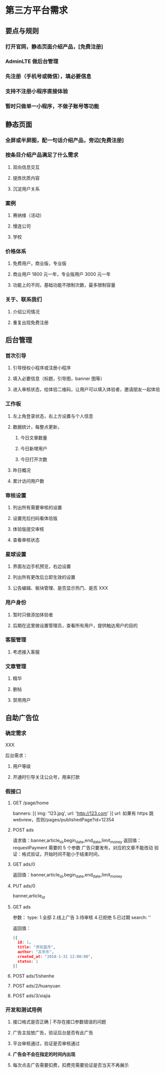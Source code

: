 * 第三方平台需求
** 要点与规则
*** 打开官网，静态页面介绍产品，[免费注册]
*** AdminLTE 做后台管理
*** 先注册（手机号或微信），填必要信息
*** 支持不注册小程序直接体验
*** 暂时只做单一小程序，不做子账号等功能
** 静态页面
*** 全屏或半屏图，配一句话介绍产品，旁边[免费注册]
*** 按条目介绍产品满足了什么需求
**** 双向信息交互
**** 提炼优质内容
**** 沉淀用户关系
*** 案例
**** 赛纳维（活动）
**** 慢连公司
**** 学校
*** 价格体系
**** 免费用户，商业版，专业版
**** 商业用户 1800 元一年，专业版用户 3000 元一年
**** 功能上的不同，基础功能不限制次数，最多限制容量
*** 关于、联系我们
**** 介绍公司情况
**** 重复出现免费注册
** 后台管理
*** 首次引导
**** 引导授权小程序或注册小程序
**** 填入必要信息（标题，引导图，banner 图等）
**** 进入审核状态，给体验二维码，让用户可以填入体验者，邀请朋友一起体验
*** 工作板
**** 左上角登录状态，右上方设置与个人信息
**** 数据统计，每整点更新，
***** 今日文章数量
***** 今日新增用户
***** 今日打开次数
**** 昨日概况
**** 累计访问用户数
*** 审核设置
**** 列出所有需要审核的设置
**** 设置完后扫码看体验版
**** 体验版提交审核
**** 查看审核状态
*** 星球设置
**** 界面左边手机预览，右边设置
**** 列出所有更改后立即生效的设置
**** 公告编辑、板块管理、是否显示热门、是否 XXX
*** 用户身份
**** 暂时只做添加体验者
**** 后期在这里做设置管理员，查看所有用户，提供触达用户的目的
*** 客服管理
**** 考虑接入客服
*** 文章管理
**** 精华
**** 删帖
**** 禁用用户
** 自助广告位
*** 确定需求
XXX

后台需求：
**** 用户等级
**** 开通时引导关注公众号，用来打款
*** 假接口
**** GET /page/home
banners: [{
   img: '123.jpg',
   url: 'http://123.com'
}]
url: 如果有 https 跳 webview，否则/pages/publishedPage?id=12354
**** POST ads
请求值：banner,article_id,begin_date,end_date,limit_money
返回值：requestPayment 需要的 5 个参数
广告只要发布，对应的文章不能改动
验证：格式验证，开始时间不能小于结束时间，
**** GET ads/0
返回值：banner,article_id,begin_date,end_date,limit_money
**** PUT ads/0
banner,article_id
**** GET ads
参数：
type: 1.全部 2.线上广告 3.待审核 4.已拒绝 5.已过期
search: ''

返回值：
#+BEGIN_SRC json
[{
  id: 1,
  title: "贪玩蓝月",
  author: "古天乐",
  created_at: "2018-1-31 12:00:00",
  status: 1
}]
#+END_SRC
**** POST ads/1/shenhe
**** POST ads/2/huanyuan
**** POST ads/3/xiajia
*** 开发和测试用例
**** 接口格式是否正确 | 不存在接口参数错误的问题
**** 广告主投放广告，验证后台是否有此广告
**** 平台审核通过，验证是否审核通过
**** *广告会不会在指定的时间内出现*
**** 每次点击广告需要扣费，扣费完需要验证是否当天不再展示
